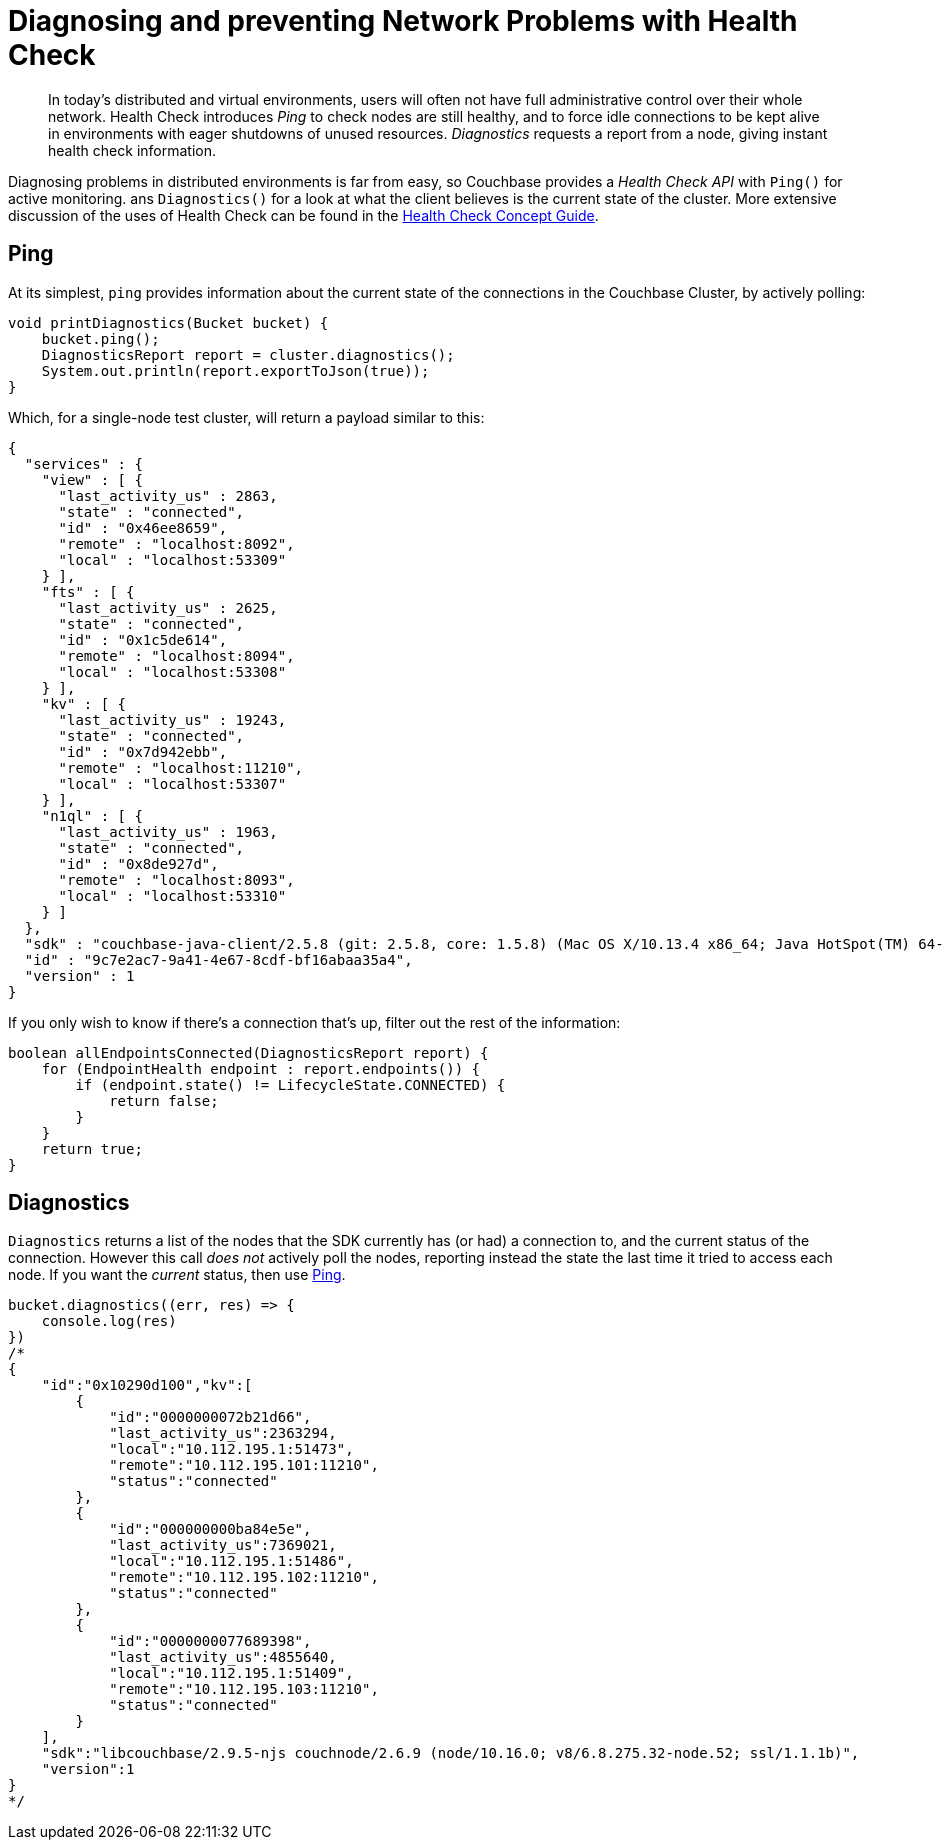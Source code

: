 = Diagnosing and preventing Network Problems with Health Check
:navtitle: Health Check
:page-topic-type: howto

[abstract]
In today's distributed and virtual environments, users will often not have full administrative control over their whole network. 
Health Check introduces _Ping_ to check nodes are still healthy, and to force idle connections to be kept alive in environments with eager shutdowns of unused resources.
_Diagnostics_ requests a report from a node, giving instant health check information.


Diagnosing problems in distributed environments is far from easy, so Couchbase provides a _Health Check API_ with `Ping()` for active monitoring. ans `Diagnostics()` for a look at what the client believes is the current state of the cluster. 
More extensive discussion of the uses of Health Check can be found in the xref:concept-docs:health-check.adoc[Health Check Concept Guide].


== Ping

At its simplest, `ping` provides information about the current state of the connections in the Couchbase Cluster, by actively polling:

// 2.7 SDK
[source,java]
----
void printDiagnostics(Bucket bucket) {
    bucket.ping();
    DiagnosticsReport report = cluster.diagnostics();
    System.out.println(report.exportToJson(true));
}
----

Which, for a single-node test cluster, will return a payload similar to this:
// TODO -- multiple nodes

// 2.x SDK
----
{
  "services" : {
    "view" : [ {
      "last_activity_us" : 2863,
      "state" : "connected",
      "id" : "0x46ee8659",
      "remote" : "localhost:8092",
      "local" : "localhost:53309"
    } ],
    "fts" : [ {
      "last_activity_us" : 2625,
      "state" : "connected",
      "id" : "0x1c5de614",
      "remote" : "localhost:8094",
      "local" : "localhost:53308"
    } ],
    "kv" : [ {
      "last_activity_us" : 19243,
      "state" : "connected",
      "id" : "0x7d942ebb",
      "remote" : "localhost:11210",
      "local" : "localhost:53307"
    } ],
    "n1ql" : [ {
      "last_activity_us" : 1963,
      "state" : "connected",
      "id" : "0x8de927d",
      "remote" : "localhost:8093",
      "local" : "localhost:53310"
    } ]
  },
  "sdk" : "couchbase-java-client/2.5.8 (git: 2.5.8, core: 1.5.8) (Mac OS X/10.13.4 x86_64; Java HotSpot(TM) 64-Bit Server VM 1.8.0_171-b11)",
  "id" : "9c7e2ac7-9a41-4e67-8cdf-bf16abaa35a4",
  "version" : 1
}
----

If you only wish to know if there's a connection that's up, filter out the rest of the information:

// 2.x example
[source,java]
----
boolean allEndpointsConnected(DiagnosticsReport report) {
    for (EndpointHealth endpoint : report.endpoints()) {
        if (endpoint.state() != LifecycleState.CONNECTED) {
            return false;
        }
    }
    return true;
}
----




== Diagnostics


`Diagnostics` returns a list of the nodes that the SDK currently has (or had) a connection to, and the current status of the connection.
However this call _does not_ actively poll the nodes, reporting instead the state the last time it tried to access each node.
If you want the _current_ status, then use xref:#ping[Ping].

[source,javascript]
----
bucket.diagnostics((err, res) => {
    console.log(res)
})
/*
{
    "id":"0x10290d100","kv":[
        {
            "id":"0000000072b21d66",
            "last_activity_us":2363294,
            "local":"10.112.195.1:51473",
            "remote":"10.112.195.101:11210",
            "status":"connected"
        },
        {
            "id":"000000000ba84e5e",
            "last_activity_us":7369021,
            "local":"10.112.195.1:51486",
            "remote":"10.112.195.102:11210",
            "status":"connected"
        },
        {
            "id":"0000000077689398",
            "last_activity_us":4855640,
            "local":"10.112.195.1:51409",
            "remote":"10.112.195.103:11210",
            "status":"connected"
        }
    ],
    "sdk":"libcouchbase/2.9.5-njs couchnode/2.6.9 (node/10.16.0; v8/6.8.275.32-node.52; ssl/1.1.1b)",
    "version":1
}
*/
----
